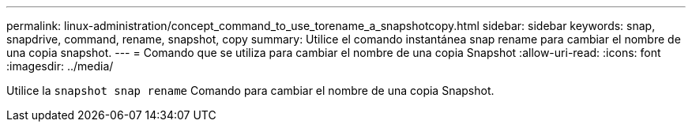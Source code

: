 ---
permalink: linux-administration/concept_command_to_use_torename_a_snapshotcopy.html 
sidebar: sidebar 
keywords: snap, snapdrive, command, rename, snapshot, copy 
summary: Utilice el comando instantánea snap rename para cambiar el nombre de una copia snapshot. 
---
= Comando que se utiliza para cambiar el nombre de una copia Snapshot
:allow-uri-read: 
:icons: font
:imagesdir: ../media/


[role="lead"]
Utilice la `snapshot snap rename` Comando para cambiar el nombre de una copia Snapshot.
